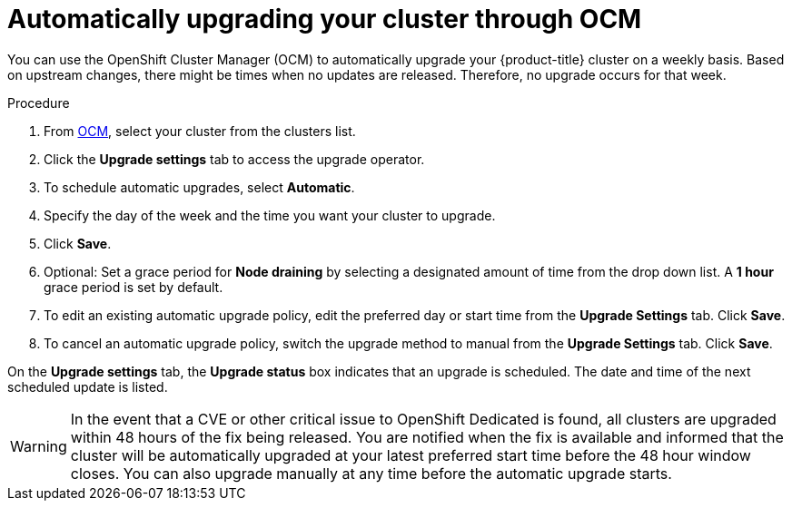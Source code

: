 
// Module included in the following assemblies:
//
// * assemblies/upgrades.adoc

[id="upgrade-auto_{context}"]

= Automatically upgrading your cluster through OCM


You can use the OpenShift Cluster Manager (OCM) to automatically upgrade your {product-title} cluster on a weekly basis. Based on upstream changes, there might be times when no updates are released. Therefore, no upgrade occurs for that week.

.Procedure

. From link:https://cloud.redhat.com/openshift[OCM], select your cluster from the clusters list.

. Click the *Upgrade settings* tab to access the upgrade operator.

. To schedule automatic upgrades, select *Automatic*.

. Specify the day of the week and the time you want your cluster to upgrade.

. Click *Save*.

. Optional: Set a grace period for *Node draining* by selecting a designated amount of time from the drop down list. A *1 hour* grace period is set by default.

. To edit an existing automatic upgrade policy, edit the preferred day or start time from the *Upgrade Settings* tab. Click *Save*.

. To cancel an automatic upgrade policy, switch the upgrade method to manual from the *Upgrade Settings* tab. Click *Save*.

On the *Upgrade settings* tab, the *Upgrade status* box indicates that an upgrade is scheduled. The date and time of the next scheduled update is listed.

[WARNING]
====
In the event that a CVE or other critical issue to OpenShift Dedicated is found, all clusters are upgraded within 48 hours of the fix being released. You are notified when the fix is available and informed that the cluster will be automatically upgraded at your latest preferred start time before the 48 hour window closes. You can also upgrade manually at any time before the automatic upgrade starts.
====
